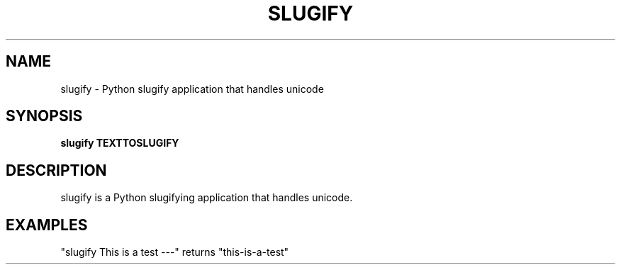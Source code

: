 .TH SLUGIFY "1" "June 2016" "slugify 1.2.0" "User Commands"
.SH NAME
slugify \- Python slugify application that handles unicode
.SH SYNOPSIS
.B slugify TEXTTOSLUGIFY
.SH DESCRIPTION
slugify is a Python slugifying application that handles unicode. 
.SH EXAMPLES
"slugify This is a test ---" returns "this-is-a-test"

